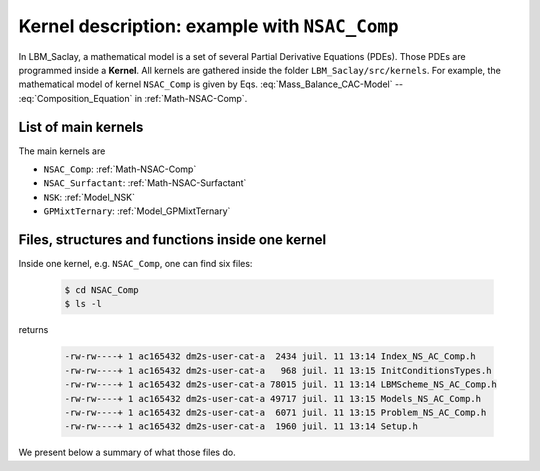 .. _Kernel_Description:

Kernel description: example with ``NSAC_Comp``
==============================================

In LBM_Saclay, a mathematical model is a set of several Partial Derivative Equations (PDEs). Those PDEs are programmed inside a **Kernel**. All kernels are gathered inside the folder ``LBM_Saclay/src/kernels``. For example, the mathematical model of kernel ``NSAC_Comp`` is given by Eqs. :eq:`Mass_Balance_CAC-Model` -- :eq:`Composition_Equation` in :ref:`Math-NSAC-Comp`.

List of main kernels
--------------------

The main kernels are 

- ``NSAC_Comp``: :ref:`Math-NSAC-Comp`
- ``NSAC_Surfactant``: :ref:`Math-NSAC-Surfactant`
- ``NSK``: :ref:`Model_NSK`
- ``GPMixtTernary``: :ref:`Model_GPMixtTernary`

Files, structures and functions inside one kernel
-------------------------------------------------

Inside one kernel, e.g. ``NSAC_Comp``, one can find six files:

   .. code-block:: shell

      $ cd NSAC_Comp
      $ ls -l

returns

   .. code-block:: shell

      -rw-rw----+ 1 ac165432 dm2s-user-cat-a  2434 juil. 11 13:14 Index_NS_AC_Comp.h
      -rw-rw----+ 1 ac165432 dm2s-user-cat-a   968 juil. 11 13:15 InitConditionsTypes.h
      -rw-rw----+ 1 ac165432 dm2s-user-cat-a 78015 juil. 11 13:14 LBMScheme_NS_AC_Comp.h
      -rw-rw----+ 1 ac165432 dm2s-user-cat-a 49717 juil. 11 13:15 Models_NS_AC_Comp.h
      -rw-rw----+ 1 ac165432 dm2s-user-cat-a  6071 juil. 11 13:15 Problem_NS_AC_Comp.h
      -rw-rw----+ 1 ac165432 dm2s-user-cat-a  1960 juil. 11 13:14 Setup.h

We present below a summary of what those files do.

.. tab-set::

   .. tab-item:: File ``Index_NS_AC_Comp.h``

      .. admonition:: List of component indices
         :class: important

         The file ``Index_NS_AC_Comp.h`` contains the enumeration of component indices

            .. code-block:: ruby

               enum ComponentIndex {
                  ID,            /*!< ID Density index */
                  IP,            /*!< Pressure   index */
                  IU,            /*!< X velocity / momentum index */
                  IV,            /*!< Y velocity / momentum index */
                  IW,            /*!< Z velocity / momentum index */
                  IPHI,          /*!< Phase field index */
                  ...
               }

      .. admonition:: Add a new index
         :class: hint

         If you want to add a new field, for example :math:`\psi`, simply add the new index relative to this field:

            .. code-block:: ruby

               enum ComponentIndex {
                  ...
                  IPSI,          /*!< Phase field index for solid phase */
                  ...
               }

      .. admonition:: Mapping index and keywords
         :class: important

         The file ``Index_NS_AC_Comp.h`` also contains the mapping between the component indices and the keywords set in ``.ini`` file for outputs.

            .. code-block:: ruby

               struct index2names {
                  static int2str_t get_id2names() {
                  int2str_t map;
                  // insert some fields
                  map[ID]    = "rho";
                  map[IU]    = "vx";
                  map[IV]    = "vy";
                  map[IW]    = "vz";
                  map[IPHI]  = "phi";
                  ...
                  }
               }

      .. admonition:: Output for this new field :math:`\psi`
         :class: hint

         If you want to post-process with paraview this new field :math:`\psi`, you must add

            .. code-block:: ruby

               struct index2names {
                  static int2str_t get_id2names() {
                  int2str_t map;
                  // insert some fields
                  ...
                  map[IPSI]  = "psi";
                  ...
               }
   
         Simply write ``psi`` in the list of output variables in the ``.ini`` file.

   .. tab-item:: File ``InitConditionsTypes.h``

      All keywords of initial conditions are gathered in an enumeration list which is written in file ``InitConditionsTypes.h``. For example

         .. code-block:: ruby

            enum InitCondition {
               PHASE_FIELD_INIT_UNDEFINED,
               PHASE_FIELD_INIT_VERTICAL,
               PHASE_FIELD_INIT_SPHERE,
               ...
            };

   .. tab-item:: File ``Models_NS_AC_Comp.h``

      This file contains the C++ structure ``ModelParams`` which performs several tasks:

      - Read input parameters set in ``.ini`` datafile. For example

         .. code-block:: ruby

            Mphi   = configMap.getFloat("params", "Mphi", 1.0);

       means: read in ``.ini`` a real value ``Mphi`` in section ``params`` and set it in ``Mphi``. If it does not exist, then set the default value ``1.0``.

      - Read the keyword of initial condition. For example

         .. Code-block:: ruby

            else if (initTypeStr == "sphere")
               initType = PHASE_FIELD_INIT_SPHERE;

       means: if the keyword is ``sphere`` in the ``.ini`` file, then initialize with ``PHASE_FIELD_INIT_SPHERE``

      .. admonition:: Definition of closure functions
         :class: important

         Interpolation functions, source terms, force terms, tanh solution, etc are defined in this file. For example, the classical hyperbolic tangent solution is defined by the function ``phi0``:

            .. code-block:: ruby

               KOKKOS_INLINE_FUNCTION
               real_t phi0(real_t x) const {
                  return 0.5 * (1 + tanh(sign * 2.0 * x / W));
               }

         The surface tension force in NS equation writes:

            .. code-block:: ruby

               template <int dim>
               KOKKOS_INLINE_FUNCTION RVect<dim> force_TS(const LBMState &lbmState) const {
                  const real_t tension = sigma * 1.5 / W * (g_prime(lbmState[IPHI]) - SQR(W) * lbmState[ILAPLAPHI]);
                  RVect<dim> term;
                  term[IX] = tension * lbmState[IDPHIDX];
                  term[IY] = tension * lbmState[IDPHIDY];
                  if (dim == 3) {
                     term[IZ] = tension * lbmState[IDPHIDZ];
                  }
                  return term;
               }

         One interpolation function is :math:`p(\phi)=\phi^2(3-2\phi)` is defined by the function `p`:

            .. code-block:: ruby

               KOKKOS_INLINE_FUNCTION
               real_t p(real_t phi) const {
                  return SQR(phi) * (3.0 - 2.0 * phi);
               }

   .. tab-item:: File ``LBMScheme_NS_AC_Comp.h``

      This file contains the C++ structure ``LBMScheme`` which defines five functions described below.

      .. admonition:: ``setup_collider``: definition of collision stage
         :class: important

         Definition of collision stage for each equation and collision type (BGK, TRT, MRT)

         See :ref:`Tuto-Setup-Collider`


      .. admonition:: ``make_boundary``: update the boundary conditions
         :class: important

         for every distribution function

      .. admonition:: ``init_macro``: initialization of macroscopic fields
         :class: important

         The initial conditions are defined in ``LBMScheme_NS_AC_Comp.h`` in function ``init_macro``:

            .. code-block:: ruby

               KOKKOS_INLINE_FUNCTION
               void init_macro(IVect<dim> IJK, RANDOM_POOL::generator_type rand_gen) const {
                  ...
               }

         Each initial condition is associated with a keyword, for example:

            .. code-block:: ruby

               else if (Model.initType == PHASE_FIELD_INIT_SPHERE) {
                  ...
               }

         means that the phase-field :math:`\phi(\boldsymbol{x},0)` will be set as a sphere at initial time.

      .. admonition:: ``update_macro``: update the macroscopic fields
         :class: important

         Update the macroscopic fields with the distributions functions at new time-step :math:`t+\delta t`

            .. code-block:: ruby

               KOKKOS_INLINE_FUNCTION
               void update_macro(IVect<dim> IJK) const {
                  ...
               }

      .. admonition:: ``update_macro_grad``: update gradient of new macroscopic fields
         :class: important

         Update all gradients of macroscopic fields computed at :math:`t+\delta t`:

            .. code-block:: ruby

               KOKKOS_INLINE_FUNCTION
               void update_macro_grad(IVect<dim> IJK) const {
                  ...
               }

      .. admonition:: Call of closure functions defined in ``Models_NS_AC_Comp.h``
         :class: hint

         All closure functions defined in file ``Models_NS_AC_Comp.h`` are called in LBM schemes. In this file, ``Model`` is defined as a structure ``ModelParams``:

            .. code-block:: ruby

               struct LBMScheme : public LBMSchemeBase<dim, npop> {
                  ...
                  ModelParams Model;
                  ...
               }

         Example, the surface tension force is simply called by:

            .. code-block:: ruby

               RVect<dim> ForceTS_2liq = Model.force_TS<dim>(lbmState);

         or for initialization,

            .. code-block:: ruby

               phi = Model.phi0(xphi);



   .. tab-item:: File ``Problem_NS_AC_Comp.h``

      The file ``Problem_NS_AC_Comp.h`` contains the functions of various stages of LBM algorithm. We present here only ``init_f()``, ``update_f()`` and ``update_m()``.

      .. admonition:: Initialization of distribution function :math:`f_i`: ``init_f()``
         :class: important

         Initialize all distribution functions which are necessary for the mathematical model (3 distribution functions for ``NSAC_Comp``) for all collision operators and all equations.

            .. code-block:: ruby

               void init_f() override {
               // init distribution functions
                  if (params.collisionType1 == BGK) {
                     init1eq<EquationTag1, BGKCollider<dim, npop>>();
                  }
                  ...
               }

      .. admonition:: Update distribution function :math:`f_i`: ``update_f()``
         :class: important

         Update all distribution functions which are necessary for the mathematical model (3 for NSAC_Com)

            .. code-block:: ruby

               void update_f() override {
               // init distribution functions
                  if (params.collisionType1 == BGK) {
                     update1eq<EquationTag1, BGKCollider<dim, npop>>();
                  }
                  ...
               }

      .. admonition:: Update macroscopic variables ``update_m()``
         :class: important

         Small function that updates the macroscopic variables and their gradients.

            .. code-block:: ruby

               void update_m() override {
               // update macro fields
                  MacroKernel::template apply<TagUpdateMacro>(params, scheme);
                  MacroKernel::template apply<TagUpdateMacroGrads>(params, scheme);
               }

   .. tab-item:: File ``Setup.h``

      The file ``Setup.h`` registers the problem (e.g. ``NSAC_Comp``) so that it may be created from ``LBMRun``. You must write a new ``Setup.h`` file for new kernel. See :ref:`Kernel-New` for more details.

      
.. sectionauthor:: Alain Cartalade
   